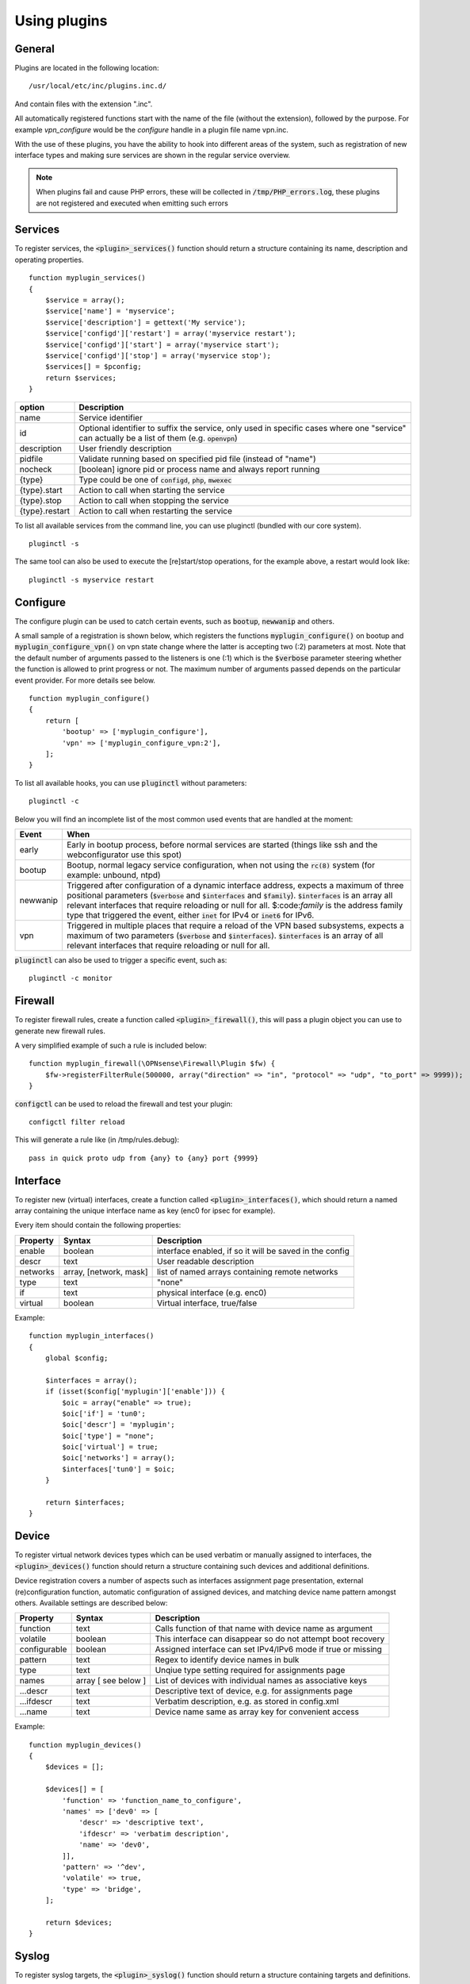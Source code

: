 ============================
Using plugins
============================

-------
General
-------

Plugins are located in the following location:

::

    /usr/local/etc/inc/plugins.inc.d/

And contain files with the extension ".inc".

All automatically registered functions start with the name of the file (without the extension), followed by the purpose.
For example *vpn_configure* would be the *configure* handle in a plugin file name vpn.inc.

With the use of these plugins, you have the ability to hook into different areas of the system, such as registration of
new interface types and making sure services are shown in the regular service overview.


.. Note::

    When plugins fail and cause PHP errors, these will be collected in :code:`/tmp/PHP_errors.log`, these plugins are not
    registered and executed when emitting such errors


-----------------
Services
-----------------

To register services, the :code:`<plugin>_services()` function should return a structure containing its name, description and operating properties.

::

    function myplugin_services()
    {
        $service = array();
        $service['name'] = 'myservice';
        $service['description'] = gettext('My service');
        $service['configd']['restart'] = array('myservice restart');
        $service['configd']['start'] = array('myservice start');
        $service['configd']['stop'] = array('myservice stop');
        $services[] = $pconfig;
        return $services;
    }



===========================  =================================================================================
**option**                   **Description**
===========================  =================================================================================
name                         Service identifier
id                           Optional identifier to suffix the service, only used in specific cases where
                             one "service" can actually be a list of them (e.g. :code:`openvpn`)
description                  User friendly description
pidfile                      Validate running based on specified pid file (instead of "name")
nocheck                      [boolean] ignore pid or process name and always report running
{type}                       Type could be one of :code:`configd`, :code:`php`, :code:`mwexec`
{type}.start                 Action to call when starting the service
{type}.stop                  Action to call when stopping the service
{type}.restart               Action to call when restarting the service
===========================  =================================================================================



To list all available services from the command line, you can use pluginctl (bundled with our core system).

::

    pluginctl -s


The same tool can also be used to execute the [re]start/stop operations, for the example above, a restart would look like:

::

    pluginctl -s myservice restart


-----------------
Configure
-----------------

The configure plugin can be used to catch certain events, such as :code:`bootup`, :code:`newwanip` and others.

A small sample of a registration is shown below, which registers the functions :code:`myplugin_configure()` on bootup
and :code:`myplugin_configure_vpn()` on vpn state change where the latter is accepting two (:2) parameters at most.
Note that the default number of arguments passed to the listeners is one (:1) which is the :code:`$verbose`  parameter
steering whether the function is allowed to print progress or not.  The maximum number of arguments passed depends
on the particular event provider.  For more details see below.

::

    function myplugin_configure()
    {
        return [
            'bootup' => ['myplugin_configure'],
            'vpn' => ['myplugin_configure_vpn:2'],
        ];
    }


To list all available hooks, you can use :code:`pluginctl` without parameters:

::

    pluginctl -c


Below you will find an incomplete list of the most common used events that are handled at the moment:

===========================  =================================================================================
**Event**                    **When**
===========================  =================================================================================
early                        Early in bootup process, before normal services are started
                             (things like ssh and the webconfigurator use this spot)
bootup                       Bootup, normal legacy service configuration, when not using the :code:`rc(8)` system
                             (for example: unbound, ntpd)
newwanip                     Triggered after configuration of a dynamic interface address, expects a maximum of three positional
                             parameters (:code:`$verbose` and :code:`$interfaces` and :code:`$family`). :code:`$interfaces`
                             is an array all relevant interfaces that require reloading or null for all.  $:code:`family` is the
                             address family type that triggered the event, either :code:`inet` for IPv4 or :code:`inet6` for IPv6.
vpn                          Triggered in multiple places that require a reload of the VPN based subsystems, expects a maximum
                             of two parameters (:code:`$verbose` and :code:`$interfaces`). :code:`$interfaces` is an array of
                             all relevant interfaces that require reloading or null for all.
===========================  =================================================================================


:code:`pluginctl`  can also be used to trigger a specific event, such as:

::

    pluginctl -c monitor



------------------
Firewall
------------------

To register firewall rules, create a function called :code:`<plugin>_firewall()`, this will pass a plugin object you
can use to generate new firewall rules.

A very simplified example of such a rule is included below:


::

    function myplugin_firewall(\OPNsense\Firewall\Plugin $fw) {
        $fw->registerFilterRule(500000, array("direction" => "in", "protocol" => "udp", "to_port" => 9999));
    }


:code:`configctl` can be used to reload the firewall and test your plugin:

::

    configctl filter reload


This will generate a rule like (in /tmp/rules.debug):

::

    pass in quick proto udp from {any} to {any} port {9999}


-----------------
Interface
-----------------

To register new (virtual) interfaces, create a function called :code:`<plugin>_interfaces()`, which should return a named array containing the unique interface name as key (enc0 for ipsec for example).

Every item should contain the following properties:

+-----------------------+------------------------+--------------------------------------------------------+
| **Property**          | **Syntax**             | **Description**                                        |
+=======================+========================+========================================================+
| enable                | boolean                | interface enabled, if so it will be saved in the config|
+-----------------------+------------------------+--------------------------------------------------------+
| descr                 | text                   | User readable description                              |
+-----------------------+------------------------+--------------------------------------------------------+
| networks              | array, [network, mask] | list of named arrays containing remote networks        |
+-----------------------+------------------------+--------------------------------------------------------+
| type                  | text                   | "none"                                                 |
+-----------------------+------------------------+--------------------------------------------------------+
| if                    | text                   | physical interface (e.g. enc0)                         |
+-----------------------+------------------------+--------------------------------------------------------+
| virtual               | boolean                | Virtual interface, true/false                          |
+-----------------------+------------------------+--------------------------------------------------------+

Example:

::

    function myplugin_interfaces()
    {
        global $config;

        $interfaces = array();
        if (isset($config['myplugin']['enable'])) {
            $oic = array("enable" => true);
            $oic['if'] = 'tun0';
            $oic['descr'] = 'myplugin';
            $oic['type'] = "none";
            $oic['virtual'] = true;
            $oic['networks'] = array();
            $interfaces['tun0'] = $oic;
        }

        return $interfaces;
    }


-----------------
Device
-----------------

To register virtual network devices types which can be used verbatim or manually assigned to interfaces,
the :code:`<plugin>_devices()` function should return a structure containing such devices and additional
definitions.

Device registration covers a number of aspects such as interfaces assignment page presentation, external
(re)configuration function, automatic configuration of assigned devices, and matching device name pattern
amongst others. Available settings are described below:


+-----------------------+------------------------+--------------------------------------------------------------+
| **Property**          | **Syntax**             | **Description**                                              |
+=======================+========================+==============================================================+
| function              | text                   | Calls function of that name with device name as argument     |
+-----------------------+------------------------+--------------------------------------------------------------+
| volatile              | boolean                | This interface can disappear so do not attempt boot recovery |
+-----------------------+------------------------+--------------------------------------------------------------+
| configurable          | boolean                | Assigned interface can set IPv4/IPv6 mode if true or missing |
+-----------------------+------------------------+--------------------------------------------------------------+
| pattern               | text                   | Regex to identify device names in bulk                       |
+-----------------------+------------------------+--------------------------------------------------------------+
| type                  | text                   | Unqiue type setting required for assignments page            |
+-----------------------+------------------------+--------------------------------------------------------------+
| names                 | array [ see below ]    | List of devices with individual names as associative keys    |
+-----------------------+------------------------+--------------------------------------------------------------+
| ...descr              | text                   | Descriptive text of device, e.g. for assignments page        |
+-----------------------+------------------------+--------------------------------------------------------------+
| ...ifdescr            | text                   | Verbatim description, e.g. as stored in config.xml           |
+-----------------------+------------------------+--------------------------------------------------------------+
| ...name               | text                   | Device name same as array key for convenient access          |
+-----------------------+------------------------+--------------------------------------------------------------+


Example:

::

    function myplugin_devices()
    {
        $devices = [];

        $devices[] = [
            'function' => 'function_name_to_configure',
            'names' => ['dev0' => [
                'descr' => 'descriptive text',
                'ifdescr' => 'verbatim description',
                'name' => 'dev0',
            ]],
            'pattern' => '^dev',
            'volatile' => true,
            'type' => 'bridge',
        ];

        return $devices;
    }


-----------------
Syslog
-----------------

To register syslog targets, the :code:`<plugin>_syslog()` function should return a structure containing targets and definitions.

::

    function myplugin_syslog()
    {
        $logfacilities = array();
        $logfacilities['myplugin'] = array(
            'facility' => array('myplugin'),
        );
        return $logfacilities;
    }


.. Note::

    As of OPNsense 19.7 Syslog-NG is included in our base system, these files will only be used to identify applications
    for custom syslog remote targets in :menuselection:`System->Settings->Logging / targets`.


To test if a service registration functions properly, just restart the syslog facility:

::

    pluginctl -s syslogd restart


.. Note::

    In order to define local targets for Syslog-NG you can just add **local** filters (e.g. by creating
    :code:`src/opnsense/service/templates/OPNsense/Syslog/local/helloworld.conf`) which will be collected into
    one large syslog configuration.
    The readme on `GitHub <https://github.com/opnsense/core/blob/master/src/opnsense/service/templates/OPNsense/Syslog/local/README>`__
    describes the process.
    When running into issues, always make sure to manually restart syslog-ng first (:code:`service syslog-ng restart`), definition errors won't
    be written into any log. You will also have to restart the plugin (:code:`pluginctl -s syslog-ng restart`) for the syslog-ng configuration
    files to be regenerated.

.. Note::

    In case additional source sockets should be used by Syslog-NG you can add files in :code:`/usr/local/opnsense/service/templates/OPNsense/Syslog/sources/`
    containing definitions.
    The `001-local.conf <https://github.com/opnsense/core/blob/22.1.7/src/opnsense/service/templates/OPNsense/Syslog/sources/001-local.conf#L5>`__ file
    contains examples from jailed core services.

-----------------
XMLRPC (HA) sync
-----------------

When a configuration section should be exposed to High Availability sync, you can use the xmlrpc plugin hook.

If a plugin exposes a configuration section to ha sync, it can be enabled separately in the synchronization
settings :menuselection:`System->High Availability->Settings`.

A simple example to expose the configuration section Myplugin within the OPNsense xml path looks like this:

::

    function myplugin_xmlrpc_sync()
    {
        $result = array();
        $result[] = array(
            'description' => gettext('My Plugin'),
            'section' => 'OPNsense.Myplugin',
            'id' => 'myplugin',
            'services' => 'myplugin', // optional, in case a service with the same name exists
        );
        return $result;
    }


.. Note::


    If your plugin depends on other components in the system, make sure you enable synchronization for those as well.
